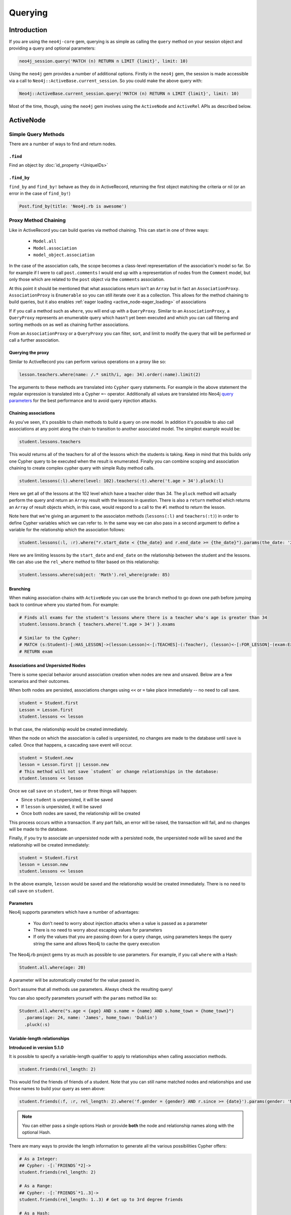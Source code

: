 Querying
========

Introduction
------------

If you are using the ``neo4j-core`` gem, querying is as simple as calling the ``query`` method on your session object and providing a query and optional parameters:

.. code-block:: ruby

  neo4j_session.query('MATCH (n) RETURN n LIMIT {limit}', limit: 10)

Using the ``neo4j`` gem provides a number of additional options.  Firstly in the ``neo4j`` gem, the session is made accessible via a call to ``Neo4j::ActiveBase.current_session``.  So you could make the above query with:

.. code-block:: ruby

  Neo4j::ActiveBase.current_session.query('MATCH (n) RETURN n LIMIT {limit}', limit: 10)

Most of the time, though, using the ``neo4j`` gem involves using the ``ActiveNode`` and ``ActiveRel`` APIs as described below.

ActiveNode
----------

Simple Query Methods
~~~~~~~~~~~~~~~~~~~~

There are a number of ways to find and return nodes.

``.find``
^^^^^^^^^

Find an object by :doc:`id_property <UniqueIDs>`

``.find_by``
^^^^^^^^^^^^

``find_by`` and ``find_by!`` behave as they do in ActiveRecord, returning the first object matching the criteria or nil (or an error in the case of ``find_by!``)

.. code-block:: ruby

  Post.find_by(title: 'Neo4j.rb is awesome')

Proxy Method Chaining
~~~~~~~~~~~~~~~~~~~~~

Like in ActiveRecord you can build queries via method chaining.  This can start in one of three ways:

 * ``Model.all``
 * ``Model.association``
 * ``model_object.association``

In the case of the association calls, the scope becomes a class-level representation of the association's model so far.  So for example if I were to call ``post.comments`` I would end up with a representation of nodes from the ``Comment`` model, but only those which are related to the ``post`` object via the ``comments`` association.

At this point it should be mentioned that what associations return isn't an ``Array`` but in fact an ``AssociationProxy``.  ``AssociationProxy`` is ``Enumerable`` so you can still iterate over it as a collection.  This allows for the method chaining to build queries, but it also enables :ref:`eager loading <active_node-eager_loading>` of associations

If if you call a method such as ``where``, you will end up with a ``QueryProxy``.  Similar to an ``AssociationProxy``, a ``QueryProxy`` represents an enumerable query which hasn't yet been executed and which you can call filtering and sorting methods on as well as chaining further associations.

From an ``AssociationProxy`` or a ``QueryProxy`` you can filter, sort, and limit to modify the query that will be performed or call a further association.

Querying the proxy
^^^^^^^^^^^^^^^^^^

Similar to ActiveRecord you can perform various operations on a proxy like so:

.. code-block:: ruby

  lesson.teachers.where(name: /.* smith/i, age: 34).order(:name).limit(2)

The arguments to these methods are translated into ``Cypher`` query statements.  For example in the above statement the regular expression is translated into a Cypher ``=~`` operator.  Additionally all values are translated into Neo4j `query parameters <http://neo4j.com/docs/stable/cypher-parameters.html>`_ for the best performance and to avoid query injection attacks.

Chaining associations
^^^^^^^^^^^^^^^^^^^^^

As you've seen, it's possible to chain methods to build a query on one model.  In addition it's possible to also call associations at any point along the chain to transition to another associated model.  The simplest example would be:

.. code-block:: ruby

  student.lessons.teachers

This would returns all of the teachers for all of the lessons which the students is taking.  Keep in mind that this builds only one Cypher query to be executed when the result is enumerated.  Finally you can combine scoping and association chaining to create complex cypher query with simple Ruby method calls.

.. code-block:: ruby

  student.lessons(:l).where(level: 102).teachers(:t).where('t.age > 34').pluck(:l)

Here we get all of the lessons at the 102 level which have a teacher older than 34.  The ``pluck`` method will actually perform the query and return an ``Array`` result with the lessons in question.  There is also a ``return`` method which returns an ``Array`` of result objects which, in this case, would respond to a call to the ``#l`` method to return the lesson.

Note here that we're giving an argument to the associaton methods (``lessons(:l)`` and ``teachers(:t)``) in order to define Cypher variables which we can refer to.  In the same way we can also pass in a second argument to define a variable for the relationship which the association follows:


.. code-block:: ruby

  student.lessons(:l, :r).where("r.start_date < {the_date} and r.end_date >= {the_date}").params(the_date: '2014-11-22').pluck(:l)

Here we are limiting lessons by the ``start_date`` and ``end_date`` on the relationship between the student and the lessons.  We can also use the ``rel_where`` method to filter based on this relationship:

.. code-block:: ruby

  student.lessons.where(subject: 'Math').rel_where(grade: 85)


.. seealso::

  .. raw:: html

    There is also a screencast available reviewing association chaining:

    <iframe width="560" height="315" src="https://www.youtube.com/embed/pUAl9ov22j4" frameborder="0" allowfullscreen></iframe>

Branching
^^^^^^^^^

When making association chains with ``ActiveNode`` you can use the ``branch`` method to go down one path before jumping back to continue where you started from.  For example:

.. code-block:: ruby

  # Finds all exams for the student's lessons where there is a teacher who's age is greater than 34
  student.lessons.branch { teachers.where('t.age > 34') }.exams

  # Similar to the Cypher:
  # MATCH (s:Student)-[:HAS_LESSON]->(lesson:Lesson)<-[:TEACHES]-(:Teacher), (lesson)<-[:FOR_LESSON]-(exam:Exam)
  # RETURN exam

Associations and Unpersisted Nodes
^^^^^^^^^^^^^^^^^^^^^^^^^^^^^^^^^^

There is some special behavior around association creation when nodes are new and unsaved. Below are a few scenarios and their outcomes.

When both nodes are persisted, associations changes using ``<<`` or ``=`` take place immediately -- no need to call save.

.. code-block:: ruby

  student = Student.first
  Lesson = Lesson.first
  student.lessons << lesson

In that case, the relationship would be created immediately.

When the node on which the association is called is unpersisted, no changes are made to the database until ``save`` is called. Once that happens, a cascading save event will occur.

.. code-block:: ruby

  student = Student.new
  lesson = Lesson.first || Lesson.new
  # This method will not save `student` or change relationships in the database:
  student.lessons << lesson

Once we call ``save`` on ``student``, two or three things will happen:

* Since ``student`` is unpersisted, it will be saved
* If ``lesson`` is unpersisted, it will be saved
* Once both nodes are saved, the relationship will be created

This process occurs within a transaction. If any part fails, an error will be raised, the transaction will fail, and no changes will be made to the database.

Finally, if you try to associate an unpersisted node with a persisted node, the unpersisted node will be saved and the relationship will be created immediately:

.. code-block:: ruby

  student = Student.first
  lesson = Lesson.new
  student.lessons << lesson

In the above example, ``lesson`` would be saved and the relationship would be created immediately. There is no need to call ``save`` on ``student``.


Parameters
^^^^^^^^^^

Neo4j supports parameters which have a number of advantages:

 * You don't need to worry about injection attacks when a value is passed as a parameter
 * There is no need to worry about escaping values for parameters
 * If only the values that you are passing down for a query change, using parameters keeps the query string the same and allows Neo4j to cache the query execution

The Neo4j.rb project gems try as much as possible to use parameters.  For example, if you call ``where`` with a Hash:

.. code-block:: ruby

  Student.all.where(age: 20)

A parameter will be automatically created for the value passed in.

Don't assume that all methods use parameters.  Always check the resulting query!

You can also specify parameters yourself with the ``params`` method like so:

.. code-block:: ruby

  Student.all.where("s.age < {age} AND s.name = {name} AND s.home_town = {home_town}")
    .params(age: 24, name: 'James', home_town: 'Dublin')
    .pluck(:s)

Variable-length relationships
^^^^^^^^^^^^^^^^^^^^^^^^^^^^^

**Introduced in version 5.1.0**

It is possible to specify a variable-length qualifier to apply to relationships when calling association methods.

.. code-block:: ruby

  student.friends(rel_length: 2)

This would find the friends of friends of a student. Note that you can still name matched nodes and relationships and use those names to build your query as seen above:

.. code-block:: ruby

  student.friends(:f, :r, rel_length: 2).where('f.gender = {gender} AND r.since >= {date}').params(gender: 'M', date: 1.month.ago)


.. note::

  You can either pass a single options Hash or provide **both** the node and relationship names along with the optional Hash.


There are many ways to provide the length information to generate all the various possibilities Cypher offers:

.. code-block:: ruby

  # As a Integer:
  ## Cypher: -[:`FRIENDS`*2]->
  student.friends(rel_length: 2)

  # As a Range:
  ## Cypher: -[:`FRIENDS`*1..3]->
  student.friends(rel_length: 1..3) # Get up to 3rd degree friends

  # As a Hash:
  ## Cypher: -[:`FRIENDS`*1..3]->
  student.friends(rel_length: {min: 1, max: 3})

  ## Cypher: -[:`FRIENDS`*0..]->
  student.friends(rel_length: {min: 0})

  ## Cypher: -[:`FRIENDS`*..3]->
  student.friends(rel_length: {max: 3})

  # As the :any Symbol:
  ## Cypher: -[:`FRIENDS`*]->
  student.friends(rel_length: :any)


.. caution::
  By default, "\*..3" is equivalent to "\*1..3"  and "\*" is equivalent to "\*1..", but this may change
  depending on your Node4j server configuration. Keep that in mind when using variable-length
  relationships queries without specifying a minimum value.


.. note::
  When using variable-length relationships queries on `has_one` associations, be aware that multiple nodes
  could be returned!


The Query API
~~~~~~~~~~~~~

The ``neo4j-core`` gem provides a ``Query`` class which can be used for building very specific queries with method chaining.  This can be used either by getting a fresh ``Query`` object from a ``Session`` or by building a ``Query`` off of a scope such as above.

.. code-block:: ruby

  Neo4j::ActiveBase.new_query # Get a new Query object

  # Get a Query object based on a scope
  Student.query_as(:s) # For a
  student.lessons.query_as(:l)

  # ... and based on an object:
  student.query_as(:s)

The ``Query`` class has a set of methods which map directly to Cypher clauses and which return another ``Query`` object to allow chaining.  For example:

.. code-block:: ruby

  student.lessons.query_as(:l) # This gives us our first Query object
    .match("l-[:has_category*]->(root_category:Category)").where("NOT(root_category-[:has_category]->()))
    .pluck(:root_category)

Here we can make our own ``MATCH`` clauses unlike in model scoping.  We have ``where``, ``pluck``, and ``return`` here as well in addition to all of the other clause-methods.  See `this page <https://github.com/neo4jrb/neo4j-core/wiki/Queries>`_ for more details.

**TODO Duplicate this page and link to it from here (or just duplicate it here):**
https://github.com/neo4jrb/neo4j-core/wiki/Queries

.. code-block:: ruby

  Student.scope :in_order, -> (student) { order("coalesce(#{student}.level_num, #{student}.backup_num) DESC") }

  Student.as(:student).in_order(:student)

.. seealso::
  .. raw:: html

    There is also a screencast available reviewing deeper querying concepts:

    <iframe width="560" height="315" src="https://www.youtube.com/embed/UFiWqPdH7io" frameborder="0" allowfullscreen></iframe>

#proxy_as
~~~~~~~~~

Sometimes it makes sense to turn a ``Query`` object into (or back into) a proxy object like you would get from an association.  In these cases you can use the `Query#proxy_as` method:

.. code-block:: ruby

  student.query_as(:s)
    .match("(s)-[rel:FRIENDS_WITH*1..3]->(s2:Student")
    .proxy_as(Student, :s2).lessons

Here we pick up the `s2` variable with the scope of the `Student` model so that we can continue calling associations on it.

``match_to`` and ``first_rel_to``
~~~~~~~~~~~~~~~~~~~~~~~~~~~~~~~~~

There are two methods, match_to and first_rel_to that both make simple patterns easier.

In the most recent release, match_to accepts nodes; in the master branch and in future releases, it will accept a node or an ID. It is essentially shorthand for association.where(neo_id: node.neo_id) and returns a QueryProxy object.

.. code-block:: ruby

  # starting from a student, match them to a lesson based off of submitted params, then return students in their classes
  student.lessons.match_to(params[:id]).students

first_rel_to will return the first relationship found between two nodes in a QueryProxy chain.

.. code-block:: ruby

  student.lessons.first_rel_to(lesson)
  # or in the master branch, future releases
  student.lessons.first_rel_to(lesson.id)

This returns a relationship object.

Finding in Batches
~~~~~~~~~~~~~~~~~~

Finding in batches will soon be supported in the neo4j gem, but for now is provided in the neo4j-core gem (documentation)

Orm_Adapter
~~~~~~~~~~~

You can also use the orm_adapter API, by calling #to_adapter on your class. See the API, https://github.com/ianwhite/orm_adapter

Find or Create By...
~~~~~~~~~~~~~~~~~~~~

QueryProxy has a ``find_or_create_by`` method to make the node rel creation process easier. Its usage is simple:

.. code-block:: ruby

  a_node.an_association(params_hash)

The method has branching logic that attempts to match an existing node and relationship. If the pattern is not found, it tries to find a node of the expected class and create the relationship. If *that* doesn't work, it creates the node, then creates the relationship. The process is wrapped in a transaction to prevent a failure from leaving the database in an inconsistent state.

There are some mild caveats. First, it will not work on associations of class methods. Second, you should not use it across more than one associations or you will receive an error. For instance, if you did this:

.. code-block:: ruby

  student.friends.lessons.find_or_create_by(subject: 'Math')

Assuming the ``lessons`` association points to a ``Lesson`` model, you would effectively end up with this:

.. code-block:: ruby

  math = Lesson.find_or_create_by(subject: 'Math')
  student.friends.lessons << math

...which is invalid and will result in an error.
